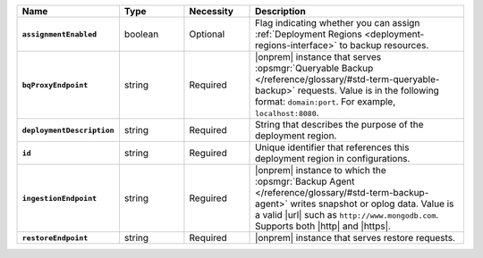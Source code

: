 .. list-table::
   :widths: 20 15 15 50
   :header-rows: 1
   :stub-columns: 1

   * - Name
     - Type
     - Necessity
     - Description

   * - ``assignmentEnabled``
     - boolean
     - Optional
     - Flag indicating whether you can assign :ref:`Deployment Regions
       <deployment-regions-interface>` to backup resources.

   * - ``bqProxyEndpoint``
     - string
     - Required
     - |onprem| instance that serves :opsmgr:`Queryable Backup
       </reference/glossary/#std-term-queryable-backup>` requests. Value
       is in the following format: ``domain:port``. For example,
       ``localhost:8080``.  

   * - ``deploymentDescription``
     - string
     - Required
     - String that describes the purpose of the deployment region. 

   * - ``id``
     - string
     - Reguired
     - Unique identifier that references this deployment region in
       configurations.

   * - ``ingestionEndpoint``
     - string
     - Reguired
     - |onprem| instance to which the :opsmgr:`Backup Agent
       </reference/glossary/#std-term-backup-agent>` writes snapshot or
       oplog data. Value is a valid |url| such as
       ``http://www.mongodb.com``. Supports both |http| and |https|. 

   * - ``restoreEndpoint``
     - string
     - Required
     - |onprem| instance that serves restore requests.